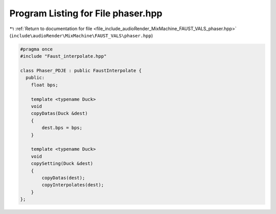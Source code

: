 
.. _program_listing_file_include_audioRender_MixMachine_FAUST_VALS_phaser.hpp:

Program Listing for File phaser.hpp
===================================

|exhale_lsh| :ref:`Return to documentation for file <file_include_audioRender_MixMachine_FAUST_VALS_phaser.hpp>` (``include\audioRender\MixMachine\FAUST_VALS\phaser.hpp``)

.. |exhale_lsh| unicode:: U+021B0 .. UPWARDS ARROW WITH TIP LEFTWARDS

.. code-block:: cpp

   #pragma once
   #include "Faust_interpolate.hpp"
   
   class Phaser_PDJE : public FaustInterpolate {
     public:
       float bps;
   
       template <typename Duck>
       void
       copyDatas(Duck &dest)
       {
           dest.bps = bps;
       }
   
       template <typename Duck>
       void
       copySetting(Duck &dest)
       {
           copyDatas(dest);
           copyInterpolates(dest);
       }
   };

